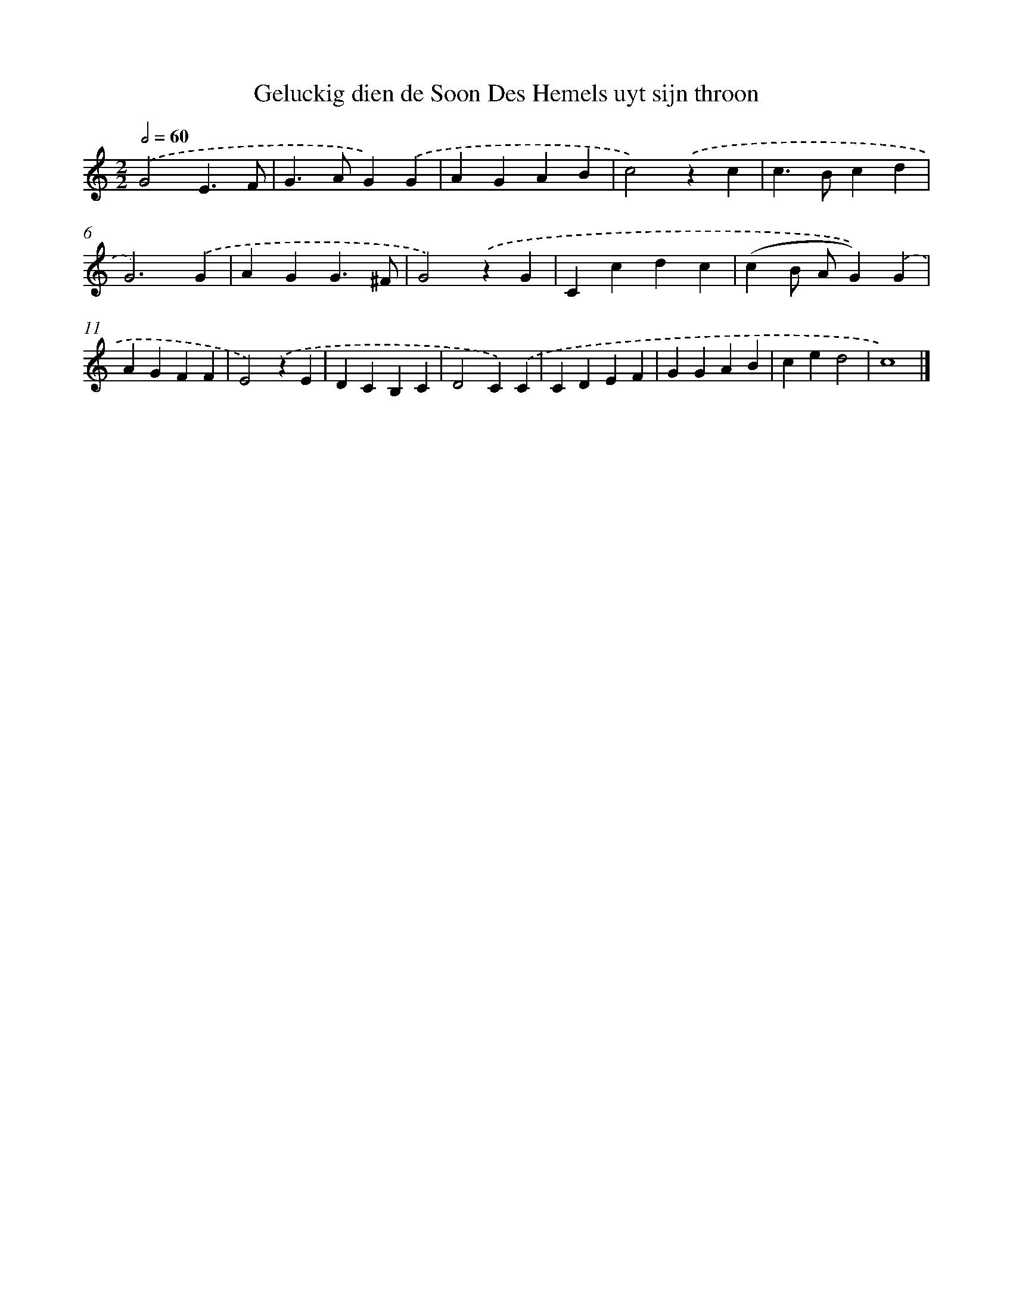 X: 482
T: Geluckig dien de Soon Des Hemels uyt sijn throon
%%abc-version 2.0
%%abcx-abcm2ps-target-version 5.9.1 (29 Sep 2008)
%%abc-creator hum2abc beta
%%abcx-conversion-date 2018/11/01 14:35:33
%%humdrum-veritas 1916405422
%%humdrum-veritas-data 3774179555
%%continueall 1
%%barnumbers 0
L: 1/4
M: 2/2
Q: 1/2=60
K: C clef=treble
.('G2E3/F/ |
G>AG).('G |
AGAB |
c2).('zc |
c>Bcd |
G3).('G |
AGG3/^F/ |
G2).('zG |
Ccdc |
(cB/ A/G)).('G |
AGFF |
E2).('zE |
DCB,C |
D2C).('C |
CDEF |
GGAB |
ced2 |
c4) |]
